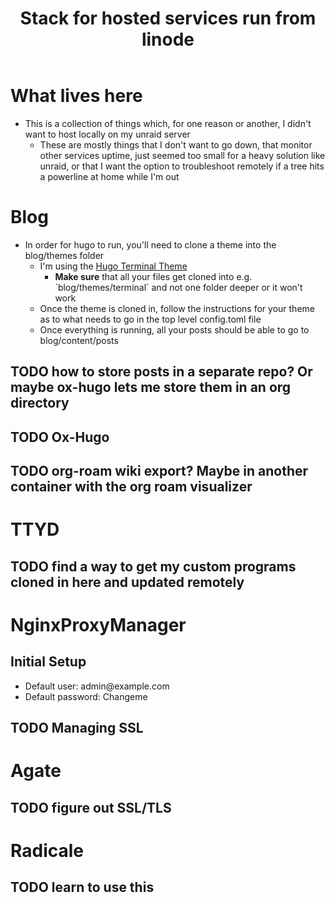 #+TITLE: Stack for hosted services run from linode

* What lives here
- This is a collection of things which, for one reason or another, I didn't want to host locally on my unraid server
  - These are mostly things that I don't want to go down, that monitor other services uptime, just seemed too small for a heavy solution like unraid, or that I want the option to troubleshoot remotely if a tree hits a powerline at home while I'm out

* Blog
- In order for hugo to run, you'll need to clone a theme into the blog/themes folder
  - I'm using the [[https://github.com/panr/hugo-theme-terminal][Hugo Terminal Theme]]
    - *Make sure* that all your files get cloned into e.g. `blog/themes/terminal` and not one folder deeper or it won't work
  - Once the theme is cloned in, follow the instructions for your theme as to what needs to go in the top level config.toml file
  - Once everything is running, all your posts should be able to go to blog/content/posts
** TODO how to store posts in a separate repo? Or maybe ox-hugo lets me store them in an org directory
** TODO Ox-Hugo
** TODO org-roam wiki export? Maybe in another container with the org roam visualizer

* TTYD
** TODO find a way to get my custom programs cloned in here and updated remotely

* NginxProxyManager
** Initial Setup
- Default user: admin@example.com
- Default password: Changeme
** TODO Managing SSL

* Agate
** TODO figure out SSL/TLS

* Radicale
** TODO learn to use this
